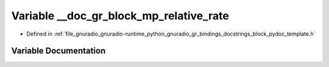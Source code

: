 .. _exhale_variable_block__pydoc__template_8h_1ae8cd76c9b7dc2aaada5047011c82a458:

Variable __doc_gr_block_mp_relative_rate
========================================

- Defined in :ref:`file_gnuradio_gnuradio-runtime_python_gnuradio_gr_bindings_docstrings_block_pydoc_template.h`


Variable Documentation
----------------------


.. doxygenvariable:: __doc_gr_block_mp_relative_rate
   :project: gnuradio